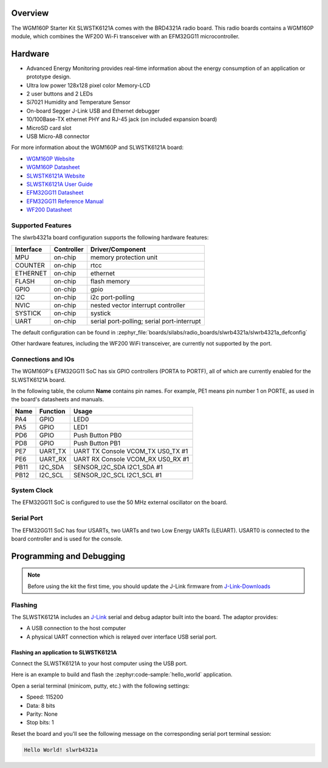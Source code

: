 .. zephyr:board:: slwrb4321a

Overview
********

The WGM160P Starter Kit SLWSTK6121A comes with the BRD4321A radio board.
This radio boards contains a WGM160P module, which combines the WF200 Wi-Fi
transceiver with an EFM32GG11 microcontroller.

Hardware
********

- Advanced Energy Monitoring provides real-time information about the energy
  consumption of an application or prototype design.
- Ultra low power 128x128 pixel color Memory-LCD
- 2 user buttons and 2 LEDs
- Si7021 Humidity and Temperature Sensor
- On-board Segger J-Link USB and Ethernet debugger
- 10/100Base-TX ethernet PHY and RJ-45 jack (on included expansion board)
- MicroSD card slot
- USB Micro-AB connector

For more information about the WGM160P and SLWSTK6121A board:

- `WGM160P Website`_
- `WGM160P Datasheet`_
- `SLWSTK6121A Website`_
- `SLWSTK6121A User Guide`_
- `EFM32GG11 Datasheet`_
- `EFM32GG11 Reference Manual`_
- `WF200 Datasheet`_

Supported Features
==================

The slwrb4321a board configuration supports the following hardware
features:

+-----------+------------+-------------------------------------+
| Interface | Controller | Driver/Component                    |
+===========+============+=====================================+
| MPU       | on-chip    | memory protection unit              |
+-----------+------------+-------------------------------------+
| COUNTER   | on-chip    | rtcc                                |
+-----------+------------+-------------------------------------+
| ETHERNET  | on-chip    | ethernet                            |
+-----------+------------+-------------------------------------+
| FLASH     | on-chip    | flash memory                        |
+-----------+------------+-------------------------------------+
| GPIO      | on-chip    | gpio                                |
+-----------+------------+-------------------------------------+
| I2C       | on-chip    | i2c port-polling                    |
+-----------+------------+-------------------------------------+
| NVIC      | on-chip    | nested vector interrupt controller  |
+-----------+------------+-------------------------------------+
| SYSTICK   | on-chip    | systick                             |
+-----------+------------+-------------------------------------+
| UART      | on-chip    | serial port-polling;                |
|           |            | serial port-interrupt               |
+-----------+------------+-------------------------------------+

The default configuration can be found in
:zephyr_file:`boards/silabs/radio_boards/slwrb4321a/slwrb4321a_defconfig`

Other hardware features, including the WF200 WiFi transceiver, are
currently not supported by the port.

Connections and IOs
===================

The WGM160P's EFM32GG11 SoC has six GPIO controllers (PORTA to PORTF), all of which are
currently enabled for the SLWSTK6121A board.

In the following table, the column **Name** contains pin names. For example, PE1
means pin number 1 on PORTE, as used in the board's datasheets and manuals.

+-------+-------------+-------------------------------------+
| Name  | Function    | Usage                               |
+=======+=============+=====================================+
| PA4   | GPIO        | LED0                                |
+-------+-------------+-------------------------------------+
| PA5   | GPIO        | LED1                                |
+-------+-------------+-------------------------------------+
| PD6   | GPIO        | Push Button PB0                     |
+-------+-------------+-------------------------------------+
| PD8   | GPIO        | Push Button PB1                     |
+-------+-------------+-------------------------------------+
| PE7   | UART_TX     | UART TX Console VCOM_TX US0_TX #1   |
+-------+-------------+-------------------------------------+
| PE6   | UART_RX     | UART RX Console VCOM_RX US0_RX #1   |
+-------+-------------+-------------------------------------+
| PB11  | I2C_SDA     | SENSOR_I2C_SDA I2C1_SDA #1          |
+-------+-------------+-------------------------------------+
| PB12  | I2C_SCL     | SENSOR_I2C_SCL I2C1_SCL #1          |
+-------+-------------+-------------------------------------+


System Clock
============

The EFM32GG11 SoC is configured to use the 50 MHz external oscillator on the
board.

Serial Port
===========

The EFM32GG11 SoC has four USARTs, two UARTs and two Low Energy UARTs (LEUART).
USART0 is connected to the board controller and is used for the console.

Programming and Debugging
*************************

.. note::
   Before using the kit the first time, you should update the J-Link firmware
   from `J-Link-Downloads`_

Flashing
========

The SLWSTK6121A includes an `J-Link`_ serial and debug adaptor built into the
board. The adaptor provides:

- A USB connection to the host computer
- A physical UART connection which is relayed over interface USB serial port.

Flashing an application to SLWSTK6121A
--------------------------------------

Connect the SLWSTK6121A to your host computer using the USB port.

Here is an example to build and flash the :zephyr:code-sample:`hello_world` application.

.. zephyr-app-commands::
   :zephyr-app: samples/hello_world
   :board: slwrb4321a
   :goals: flash

Open a serial terminal (minicom, putty, etc.) with the following settings:

- Speed: 115200
- Data: 8 bits
- Parity: None
- Stop bits: 1

Reset the board and you'll see the following message on the corresponding serial port
terminal session:

.. code-block:: console

   Hello World! slwrb4321a

.. _WGM160P Website:
   https://www.silabs.com/wireless/wi-fi/wfm160-series-1-modules

.. _WGM160P Datasheet:
   https://www.silabs.com/documents/public/data-sheets/wgm160p-datasheet.pdf

.. _SLWSTK6121A Website:
   https://www.silabs.com/development-tools/wireless/wi-fi/wgm160p-wifi-module-starter-kit

.. _SLWSTK6121A User Guide:
   https://www.silabs.com/documents/public/user-guides/ug351-brd4321a-user-guide.pdf

.. _EFM32GG11 Datasheet:
   https://www.silabs.com/documents/public/data-sheets/efm32gg11-datasheet.pdf

.. _EFM32GG11 Reference Manual:
   https://www.silabs.com/documents/public/reference-manuals/efm32gg11-rm.pdf

.. _WF200 Datasheet:
   https://www.silabs.com/documents/public/data-sheets/wf200-datasheet.pdf

.. _J-Link:
   https://www.segger.com/jlink-debug-probes.html

.. _J-Link-Downloads:
   https://www.segger.com/downloads/jlink
